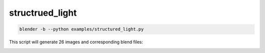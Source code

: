 structrued_light
======================================

.. code-block:: shell

    blender -b --python examples/structured_light.py

This script will generate 26 images and corresponding blend files:  

.. image:: ../../images/structured_light_1.png

.. image:: ../../images/structured_light_2.png
    :width: 512
